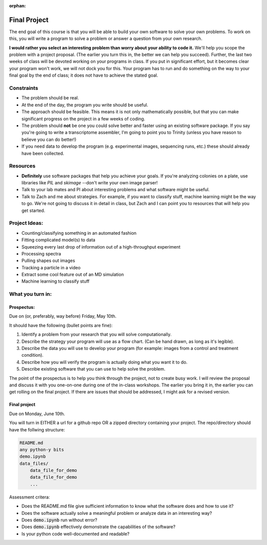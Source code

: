 :orphan:

=============
Final Project
=============

The end goal of this course is that you will be able to build your
own software to solve your own problems.  To work on this, you will write 
a program to solve a problem or answer a question from your own research. 

**I would rather you select an interesting problem than worry about your ability 
to code it.**  We'll help you scope the problem with a project proposal. (The 
earlier you turn this in, the better we can help you succeed). Further, the last
two weeks of class will be devoted working on your programs in class.  If you
put in significant effort, but it becomes clear your program won't work, we will
not dock you for this.  Your program has to run and do something on the way to
your final goal by the end of class; it does not have to achieve the stated
goal. 

Constraints
===========
+ The problem should be real.
+ At the end of the day, the program you write should be useful.
+ The approach should be feasible.  This means it is not only mathematically
  possible, but that you can make significant progress on the project in a 
  few weeks of coding.
+ The problem should **not** be one you could solve better and faster using
  an existing software package.  If you say you're going to write a 
  transcriptome assembler, I'm going to point you to Trinity (unless you 
  have reason to believe you can do better!)
+ If you need data to develop the program (e.g. experimental images, sequencing
  runs, etc.) these should already have been collected. 

Resources
=========
+ **Definitely** use software packages that help you achieve your goals.  If
  you're analyzing colonies on a plate, use libraries like `PIL` and `skimage`
  --don't write your own image parser!
+ Talk to your lab mates and PI about interesting problems and what software
  might be useful.
+ Talk to Zach and me about strategies.  For example, if you want to classify
  stuff, machine learning might be the way to go.  We're not going to discuss
  it in detail in class, but Zach and I can point you to resources that will
  help you get started. 

Project Ideas:
==============
+ Counting/classifying something in an automated fashion
+ Fitting complicated model(s) to data
+ Squeezing every last drop of information out of a high-throughput experiment
+ Processing spectra
+ Pulling shapes out images
+ Tracking a particle in a video
+ Extract some cool feature out of an MD simulation
+ Machine learning to classify stuff

What you turn in:
=================

Prospectus:
-----------

Due on (or, preferably, way before) Friday, May 10th. 

It should have the following (bullet points are fine):

1. Identify a problem from your research that you will solve computationally.
2. Describe the strategy your program will use as a flow chart.  (Can be hand
   drawn, as long as it's legible). 
3. Describe the data you will use to develop your program (for example: images
   from a control and treatment condition).
4. Describe how you will verify the program is actually doing what you want it 
   to do. 
5. Describe existing software that you can use to help solve the problem.  

The point of the prospectus is to help you think through the project, not to
create busy work.  I will review the proposal and discuss it with you one-on-one
during one of the in-class workshops.  The earlier you bring it in, the earlier
you can get rolling on the final project.  If there are issues that should be
addressed, I might ask for a revised version.  

Final project
-------------

Due on Monday, June 10th. 

You will turn in EITHER a url for a github repo OR a zipped directory containing
your project.  The repo/directory should have the follwing structure:

.. sourcecode :: bash

    README.md
    any python-y bits
    demo.ipynb
    data_files/
        data_file_for_demo
        data_file_for_demo
        ...

Assessment critera:

+ Does the README.md file give sufficient information to know what the software
  does and how to use it?
+ Does the software actually solve a meaningful problem or analyze data in an 
  interesting way? 
+ Does :code:`demo.ipynb` run without error?
+ Does :code:`demo.ipynb` effectively demonstrate the capabilities of the
  software? 
+ Is your python code well-documented and readable?
